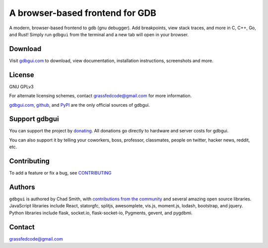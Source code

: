 A browser-based frontend for GDB
====================================

.. figure:: https://github.com/cs01/gdbgui/raw/master/screenshots/gdbgui_animation.gif
   :alt: gdbgui

.. image:: https://travis-ci.org/cs01/gdbgui.svg?branch=master
  :target: https://travis-ci.org/cs01/gdbgui

.. image:: https://img.shields.io/badge/pypi-0.11.1.2-blue.svg
  :target: https://pypi.python.org/pypi/gdbgui/

.. image:: https://img.shields.io/badge/python-2.7,3.4,3.5,3.6,pypy-blue.svg
  :target: https://pypi.python.org/pypi/gdbgui/

.. image:: https://img.shields.io/badge/homepage-gdbgui.com-blue.svg
  :target: https://gdbgui.com

A modern, browser-based frontend to gdb (gnu debugger). Add breakpoints, view stack traces, and more in C, C++, Go, and Rust! Simply run ``gdbgui`` from the terminal and a new tab will open in your browser.

Download
--------
Visit `gdbgui.com <https://gdbgui.com>`_ to download, view documentation, installation instructions, screenshots and more.

License
-------
GNU GPLv3

For alternate licensing schemes, contact grassfedcode@gmail.com for more information.

`gdbgui.com <https://gdbgui.com>`_, `github <https://github.com/cs01/gdbgui>`_, and `PyPI <https://pypi.python.org/pypi/gdbgui/>`_ are the only official sources of gdbgui.

Support gdbgui
--------------
You can support the project by `donating <https://www.paypal.me/grassfedcode/20>`_. All donations go directly to hardware and server costs for gdbgui.

You can also support it by telling your coworkers, boss, professor, classmates, people on twitter, hacker news, reddit, etc.

Contributing
------------
To add a feature or fix a bug, see `CONTRIBUTING <https://github.com/cs01/gdbgui/blob/master/CONTRIBUTING.md>`_

Authors
-------
``gdbgui`` is authored by Chad Smith, with `contributions from the community <https://github.com/cs01/gdbgui/graphs/contributors>`_ and several amazing open source libraries. JavaScript libraries include React, statorgfc, splitjs, awesomplete, vis.js, moment.js, lodash, bootstrap, and jquery. Python libraries include flask, socket.io, flask-socket-io, Pygments, gevent, and pygdbmi.

Contact
-------
grassfedcode@gmail.com
